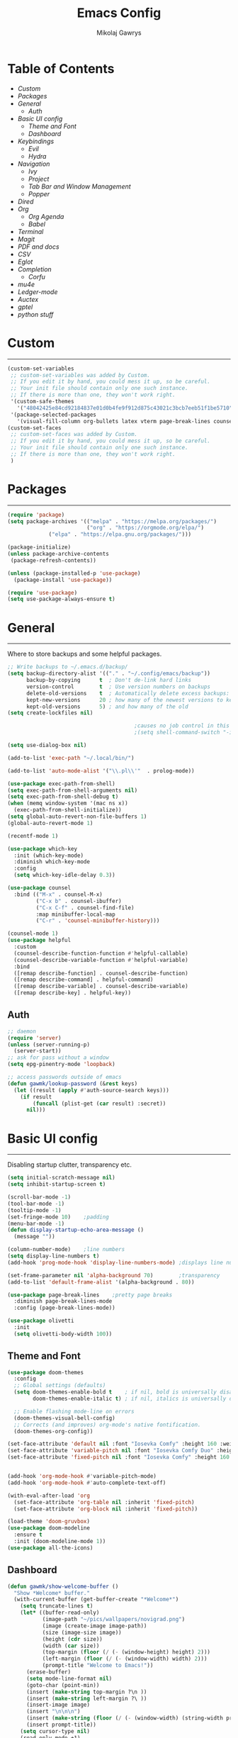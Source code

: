 #+TITLE: Emacs Config
#+AUTHOR: Mikolaj Gawrys
#+STARTUP: showeverything
#+PROPERTY: header-args:emacs-lisp :tangle ./init.el

* Table of Contents
- [[Custom]]
- [[Packages]]
- [[General]]
  - [[Auth]]
- [[Basic UI config]]
  - [[Theme and Font]]
  - [[Dashboard]]
- [[Keybindings]]
  - [[Evil]]
  - [[Hydra]]
- [[Navigation]]
  - [[Ivy]]
  - [[Project]]
  - [[Tab Bar and Window Management]]
  - [[Popper]]
- [[Dired]]
- [[Org]]
  - [[Org Agenda]]
  - [[Babel]]
- [[Terminal]]
- [[Magit]]
- [[PDF and docs]]
- [[CSV]]
- [[Eglot]]
- [[Completion]]
  - [[Corfu]]
- [[mu4e]]
- [[Ledger-mode]]
- [[Auctex]]
- [[gptel]]
- [[python stuff]]
* Custom
-----
#+begin_src emacs-lisp
(custom-set-variables
 ;; custom-set-variables was added by Custom.
 ;; If you edit it by hand, you could mess it up, so be careful.
 ;; Your init file should contain only one such instance.
 ;; If there is more than one, they won't work right.
 '(custom-safe-themes
   '("48042425e84cd92184837e01d0b4fe9f912d875c43021c3bcb7eeb51f1be5710" default))
 '(package-selected-packages
   '(visual-fill-column org-bullets latex vterm page-break-lines counsel-projectile projectile hydra evil-collection evil general all-the-icons helpful ivy-rich which-key doom-modeline doom-themes counsel)))
(custom-set-faces
 ;; custom-set-faces was added by Custom.
 ;; If you edit it by hand, you could mess it up, so be careful.
 ;; Your init file should contain only one such instance.
 ;; If there is more than one, they won't work right.
 )
#+end_src
* Packages
-----
#+begin_src emacs-lisp
(require 'package)
(setq package-archives '(("melpa" . "https://melpa.org/packages/")
                         ("org" . "https://orgmode.org/elpa/")
			 ("elpa" . "https://elpa.gnu.org/packages/")))

(package-initialize)
(unless package-archive-contents
 (package-refresh-contents))

(unless (package-installed-p 'use-package)
  (package-install 'use-package))

(require 'use-package)
(setq use-package-always-ensure t)
#+end_src
* General
-----
Where to store backups and some helpful packages. 
#+begin_src emacs-lisp
  ;; Write backups to ~/.emacs.d/backup/
  (setq backup-directory-alist '(("." . "~/.config/emacs/backup"))
        backup-by-copying      t  ; Don't de-link hard links
        version-control        t  ; Use version numbers on backups
        delete-old-versions    t  ; Automatically delete excess backups:
        kept-new-versions      20 ; how many of the newest versions to keep
        kept-old-versions      5) ; and how many of the old
  (setq create-lockfiles nil)

                                          ;causes no job control in this shell error
                                          ;(setq shell-command-switch "-ic")

  (setq use-dialog-box nil)

  (add-to-list 'exec-path "~/.local/bin/")

  (add-to-list 'auto-mode-alist '("\\.pl\\'"  . prolog-mode))

  (use-package exec-path-from-shell)
  (setq exec-path-from-shell-arguments nil)
  (setq exec-path-from-shell-debug t)
  (when (memq window-system '(mac ns x))
    (exec-path-from-shell-initialize))
  (setq global-auto-revert-non-file-buffers 1)
  (global-auto-revert-mode 1)

  (recentf-mode 1)

  (use-package which-key
    :init (which-key-mode)
    :diminish which-key-mode
    :config
    (setq which-key-idle-delay 0.3))

  (use-package counsel
    :bind (("M-x" . counsel-M-x)
           ("C-x b" . counsel-ibuffer)
           ("C-x C-f" . counsel-find-file)
           :map minibuffer-local-map
           ("C-r" . 'counsel-minibuffer-history)))

  (counsel-mode 1)
  (use-package helpful
    :custom
    (counsel-describe-function-function #'helpful-callable)
    (counsel-describe-variable-function #'helpful-variable)
    :bind
    ([remap describe-function] . counsel-describe-function)
    ([remap describe-command] . helpful-command)
    ([remap describe-variable] . counsel-describe-variable)
    ([remap describe-key] . helpful-key))

#+end_src
** Auth
#+begin_src emacs-lisp
  ;; daemon
  (require 'server)
  (unless (server-running-p)
    (server-start))
  ;; ask for pass without a window
  (setq epg-pinentry-mode 'loopback)

  ;; access passwords outside of emacs
  (defun gawmk/lookup-password (&rest keys)
    (let ((result (apply #'auth-source-search keys)))
      (if result
          (funcall (plist-get (car result) :secret))
        nil)))
#+end_src
* Basic UI config
-----
Disabling startup clutter, transparency etc.
#+begin_src emacs-lisp
  (setq initial-scratch-message nil)
  (setq inhibit-startup-screen t)

  (scroll-bar-mode -1)    
  (tool-bar-mode -1)
  (tooltip-mode -1)
  (set-fringe-mode 10)    ;padding
  (menu-bar-mode -1)
  (defun display-startup-echo-area-message ()
    (message ""))

  (column-number-mode)    ;line numbers
  (setq display-line-numbers t)
  (add-hook 'prog-mode-hook 'display-line-numbers-mode) ;displays line nums in programming modes

  (set-frame-parameter nil 'alpha-background 70)        ;transparency
  (add-to-list 'default-frame-alist '(alpha-background . 80))

  (use-package page-break-lines    ;pretty page breaks
    :diminish page-break-lines-mode
    :config (page-break-lines-mode))

  (use-package olivetti
    :init
    (setq olivetti-body-width 100))
#+end_src

** Theme and Font
#+begin_src emacs-lisp
  (use-package doom-themes
    :config
    ;; Global settings (defaults)
    (setq doom-themes-enable-bold t    ; if nil, bold is universally disabled
          doom-themes-enable-italic t) ; if nil, italics is universally disabled

    ;; Enable flashing mode-line on errors
    (doom-themes-visual-bell-config)
    ;; Corrects (and improves) org-mode's native fontification.
    (doom-themes-org-config))

  (set-face-attribute 'default nil :font "Iosevka Comfy" :height 160 :weight 'semibold)
  (set-face-attribute 'variable-pitch nil :font "Iosevka Comfy Duo" :height 160 :weight 'semibold)
  (set-face-attribute 'fixed-pitch nil :font "Iosevka Comfy" :height 160 :weight 'semibold)


  (add-hook 'org-mode-hook #'variable-pitch-mode)
  (add-hook 'org-mode-hook #'auto-complete-text-off)

  (with-eval-after-load 'org
    (set-face-attribute 'org-table nil :inherit 'fixed-pitch)
    (set-face-attribute 'org-block nil :inherit 'fixed-pitch))

  (load-theme 'doom-gruvbox)
  (use-package doom-modeline
    :ensure t
    :init (doom-modeline-mode 1))
  (use-package all-the-icons)

    #+end_src

** Dashboard
#+begin_src emacs-lisp
(defun gawmk/show-welcome-buffer ()
  "Show *Welcome* buffer."
  (with-current-buffer (get-buffer-create "*Welcome*")
    (setq truncate-lines t)
    (let* ((buffer-read-only)
           (image-path "~/pics/wallpapers/novigrad.png")
           (image (create-image image-path))
           (size (image-size image))
           (height (cdr size))
           (width (car size))
           (top-margin (floor (/ (- (window-height) height) 2)))
           (left-margin (floor (/ (- (window-width) width) 2)))
           (prompt-title "Welcome to Emacs!"))
      (erase-buffer)
      (setq mode-line-format nil)
      (goto-char (point-min))
      (insert (make-string top-margin ?\n ))
      (insert (make-string left-margin ?\ ))
      (insert-image image)
      (insert "\n\n\n")
      (insert (make-string (floor (/ (- (window-width) (string-width prompt-title)) 2)) ?\ ))
      (insert prompt-title))
    (setq cursor-type nil)
    (read-only-mode +1)
    (switch-to-buffer (current-buffer))
    (local-set-key (kbd "q") 'kill-this-buffer)))
(gawmk/show-welcome-buffer)
#+end_src

* Keybindings
-----
First and foremost - modify kb esc so that it does not kill the current buffer.
#+begin_src emacs-lisp
  (defun keyboard-escape-quit ()
    "Exit the current \"mode\" (in a generalized sense of the word).
  This command can exit an interactive command such as `query-replace',
  can clear out a prefix argument or a region,
  can get out of the minibuffer or other recursive edit,
  cancel the use of the current buffer (for special-purpose buffers),
  or go back to just one window (by deleting all but the selected window)."
    (interactive)
    (cond ((eq last-command 'mode-exited) nil)
          ((> (minibuffer-depth) 0)
           (abort-recursive-edit)
           (current-prefix-arg
            nil)
           ((and transient-mark-mode mark-active)
            (deactivate-mark))
           ((> (recursion-depth) 0)
            (exit-recursive-edit))
           (buffer-quit-function
            (funcall buffer-quit-function))
           ((string-match "^ \\*" (buffer-name (current-buffer)))
            (bury-buffer)))))
  (bind-key* "C-c" 'keyboard-escape-quit)  ;C-c as escape
#+end_src

** General.el
#+begin_src emacs-lisp
  (use-package general
    :ensure t
    :config
    ;; allow for shorter bindings -- e.g., just using things like nmap alone without general-* prefix
    (general-evil-setup t)

    ;; To automatically prevent Key sequence starts with a non-prefix key errors without the need to
    ;; explicitly unbind non-prefix keys, you can add (general-auto-unbind-keys) to your configuration
    ;; file. This will advise define-key to unbind any bound subsequence of the KEY. Currently, this
    ;; will only have an effect for general.el key definers. The advice can later be removed with
    ;; (general-auto-unbind-keys t).
    (general-auto-unbind-keys)


    (general-create-definer gawmk/leader-key
      :states '(normal visual insert emacs)
      :keymaps 'override
      :prefix "SPC"
      :global-prefix "C-SPC")

    (define-key minibuffer-mode-map (kbd "C-j") 'previous-history-element)
    (define-key minibuffer-mode-map (kbd "C-k") 'next-history-element)

    (gawmk/leader-key
      "mc" '(compile :which-key "compile")
      "mu" '(mu4e :which-key "mail")
      "tt" '(launch-vterm :which-key "launch and rename vterm")
      "ff" '(counsel-find-file :which-key "find file")
      "rf" '(counsel-recentf :which-key "open recent file")
      "hf" '(counsel-describe-function :which-key "describe function")
      "hb" '(describe-bindings :which-key "describe bindings")
      "hv" '(counsel-describe-variable :which-key "describe variable")))

#+end_src

** Evil
#+begin_src emacs-lisp
    (use-package evil
      :init
      (setq evil-want-integration t)
      (setq evil-want-keybinding nil)
      (setq evil-want-C-u-scroll t)
      (setq evil-want-C-i-jump nil)
      :config
      (evil-set-undo-system 'undo-redo)
      (evil-mode 1)
      (define-key evil-motion-state-map (kbd "RET") nil)
      (define-key evil-insert-state-map (kbd "C-c") 'evil-normal-state)
      (define-key evil-insert-state-map (kbd "C-p") 'nil)
      (define-key evil-normal-state-map (kbd "C-p") 'nil)
      (define-key evil-normal-state-map (kbd "C-v") 'evil-visual-line)
      (define-key evil-normal-state-map (kbd "S-v") 'evil-visual-block)
      (define-key evil-normal-state-map (kbd "C-a") 'evil-append-line)
      (define-key evil-normal-state-map (kbd "L") 'evil-end-of-line)
      (define-key evil-normal-state-map (kbd "H") 'evil-beginning-of-line)
      (define-key evil-normal-state-map (kbd "&") 'async-shell-command)
      (define-key evil-visual-state-map (kbd "C-/") 'comment-or-uncomment-region)
      ;; Use visual line motions even outside of visual-line-mode buffers
      (evil-global-set-key 'motion "j" 'evil-next-visual-line)
      (evil-global-set-key 'motion "k" 'evil-previous-visual-line)

      (evil-set-initial-state 'messages-buffer-mode 'normal))

    (use-package evil-collection
      :after evil
      :config
      (evil-collection-init))

  (eval-after-load "evil-maps"
    (dolist (map '(evil-motion-state-map
                   evil-insert-state-map
                   evil-emacs-state-map))
      (define-key (eval map) "\C-w" nil)))
  (define-key global-map "\C-w" nil)
    #+end_src

** Hydra
#+begin_src emacs-lisp
  (use-package hydra)
  (defhydra hydra-text-scale (:timeout 3)
    "zoom"
    ("j" text-scale-increase "in")
    ("k" text-scale-decrease "out")
    ("d" nil "done" :exit t))

  (defhydra hydra-resize-windows (:timeout 3)
    "resize windows"
    ("l" evil-window-increase-width "increase width")
    ("h" evil-window-decrease-width "decrease width")
    ("k" evil-window-increase-height "increase height")
    ("j" evil-window-decrease-height "decrease height")
    ("d" nil "done" :exit t))

  (gawmk/leader-key
    "ts" '(hydra-text-scale/body :which-key "scale text")
    "rw" '(hydra-resize-windows/body :which-key "resize windows"))
  
#+end_src
* Navigation
** Ivy
#+begin_src emacs-lisp
    (use-package ivy
      :diminish
      :bind (("C-s" . swiper)
             :map ivy-minibuffer-map
             ("TAB" . ivy-alt-done)	
             ("C-l" . ivy-alt-done)
             ("C-j" . ivy-next-line)
             ("C-k" . ivy-previous-line)
             :map ivy-switch-buffer-map
             ("C-k" . ivy-previous-line)
             ("C-l" . ivy-done)
             ("C-d" . ivy-switch-buffer-kill)
             :map ivy-reverse-i-search-map
             ("C-k" . ivy-previous-line)
             ("C-d" . ivy-reverse-i-search-kill))
      :init
      (ivy-mode 1))

    (use-package ivy-rich
      :init
      (ivy-rich-mode 1))

    (gawmk/leader-key
      "st" '(tab-switch :which-key "switch tab")
      "kb" '(kill-buffer :which-key "kill buffer")
      "sb" '(counsel-switch-buffer :which-key "switch buffer"))

#+end_src
** Project
#+begin_src emacs-lisp
  (use-package project)
  (defun my-project-shell ()
    "override the standard eshell to launch vterm in project root"
    (interactive)
    (require 'comint)
    (let* ((default-directory (project-root (project-current t)))
           (default-project-shell-name (project-prefixed-buffer-name "vterm"))
           (shell-buffer (get-buffer default-project-shell-name)))
      (if (and shell-buffer (not current-prefix-arg))
          (if (comint-check-proc shell-buffer)
              (pop-to-buffer shell-buffer (bound-and-true-p display-comint-buffer-action))
            (vterm shell-buffer))
        (vterm (generate-new-buffer-name default-project-shell-name)))))

  (advice-add 'project-shell :override #'my-project-shell)

  (gawmk/leader-key
    "pf" '(project-find-file :which-key "find a file in project")
    "pt" '(project-shell :which-key "launch a term in project root")
    "pc" '(project-compile :which-key "compile at project root")
    "ps" '(project-search :which-key "search regex in project")
    "pb" '(project-switch-to-buffer :which-key "switch to buffer in project")
    "pd" '(project-dired :which-key "switch to project root dired")
    "px" '(project-async-shell-command :which-key "async shell command in root")
    "pp" '(project-switch-project :which-key "switch project"))

#+end_src
** Tab Bar and Window Management
#+begin_src emacs-lisp
  (use-package tab-bar)
  (tab-bar-mode 1)
  (define-prefix-command 'window-map)
  (bind-key* "C-w" 'window-map)

  (setq tab-bar-new-tab-choice "*Welcome*")
  (setq tab-bar-close-button-show nil
        tab-bar-new-button-show nil)
  ;; window navi

  (define-key window-map "h" 'evil-window-left)
  (define-key window-map "l" 'evil-window-right)
  (define-key window-map "j" 'evil-window-down)
  (define-key window-map "k" 'evil-window-up)

  ;; splits
  (define-key window-map "v" 'evil-window-vsplit)
  (define-key window-map "s" 'evil-window-split)

  ;; misc
  (define-key window-map "c" 'evil-window-delete)
  (define-key window-map "x" 'tab-bar-close-tab)
  (define-key window-map "=" 'balance-windows)

  ;; swapping windows
  (define-key window-map "H" 'evil-window-move-far-left)
  (define-key window-map "L" 'evil-window-move-far-right)
  (define-key window-map "J" 'evil-window-move-very-bottom)
  (define-key window-map "K" 'evil-window-move-very-top)

  ;; tab bar
  (define-key window-map "t"  'tab-bar-new-tab)
  (define-key window-map "rn" 'tab-bar-rename-tab)
  (define-key window-map "n"  'switch-to-next-buffer)
  (define-key window-map "p"  'switch-to-prev-buffer)


#+end_src
** Popper
#+begin_src emacs-lisp
  (use-package popper
    :defer t
    :ensure t 
    :init
    (bind-key* "C-p" 'popper-toggle)
    (bind-key* "M-p" 'popper-cycle)
    (bind-key* "C-M-p" 'popper-toggle-type)
    (bind-key* "C-M-x" 'popper-kill-latest-popup)

    (evil-collection-define-key 'normal 'shell-mode-map "C-p" nil)
    (evil-collection-define-key 'normal 'comint-mode-map (kbd "C-p") nil)
    (define-key comint-mode-map "C-p" nil)

    (setq popper-group-function #'popper-group-by-project) ; project.el projects

    (setq popper-reference-buffers
          '("\\*Messages\\*"
            "Output\\*$"
            "\\*Async Shell Command\\*"
            helpful-mode
            help-mode
            compilation-mode)))

  ;; Match eshell, shell, term and/or vterm buffers
  (setq popper-reference-buffers
        (append popper-reference-buffers
                '("^\\*eshell.*\\*$" eshell-mode ;eshell as a popup
                  "^\\*shell.*\\*$"  shell-mode  ;shell as a popup
                  "^\\*term.*\\*$"   term-mode   ;term as a popup
                  "^\\*.+-vterm\\*$")))

  (popper-mode 1)
  (popper-echo-mode 1)
  (defun popper-display-popup-right (buffer &optional alist)
    "Display popup-buffer BUFFER at the right side of the screen.
    ALIST is an association list of action symbols and values.  See
    Info node `(elisp) Buffer Display Action Alists' for details of
    such alists."
    (display-buffer-in-side-window
     buffer
     (append alist
             `((window-height . ,popper-window-height)
               (side . right)
               (slot . 1)))))
  (setq popper-display-control t)
  (setq popper-display-function #'popper-display-popup-right)
                  #+end_src
* Dired
#+begin_src emacs-lisp
  (use-package dired
    :ensure nil
    :custom ((dired-listing-switches "-aGho --group-directories-first"))
    :config
    (setf dired-kill-when-opening-new-dired-buffer t)
    (evil-collection-define-key 'normal 'dired-mode-map
      "h" 'dired-up-directory
      "l" 'dired-find-file))

  (use-package all-the-icons-dired
    :hook (dired-mode . all-the-icons-dired-mode))

  (use-package dired-open
    :config
    (setq dired-open-extensions '(
                                  ("mp4" . "mpv"))))
  (use-package dired-hide-dotfiles
    :hook (dired-mode . dired-hide-dotfiles-mode)
    :config
    (evil-collection-define-key 'normal 'dired-mode-map
      "H" 'dired-hide-dotfiles-mode))
  (gawmk/leader-key 
    "dd" '(dired :which-key "open dired")
    "di" '(image-dired :which-key "view images in dired (thumbnails)")
    "dj" '(dired-jump :which-key "dired jump"))
#+end_src
* Org
#+begin_src emacs-lisp
  (defun gawmk/org-mode-setup ()
    (org-indent-mode)
    (visual-line-mode 1))
  (use-package org
    :hook (org-mode . gawmk/org-mode-setup)
    :config
    (setq org-hide-leading-stars t)
    (setq org-startup-with-inline-images t)
    (setq org-image-actual-width nil)
    (define-key org-mode-map (kbd "C-M-h") 'org-do-promote)
    (define-key org-mode-map (kbd "C-M-l") 'org-do-demote)
    (define-key org-mode-map (kbd "C-M-k") 'org-move-subtree-up)
    (define-key org-mode-map (kbd "C-M-j") 'org-move-subtree-down)

    (define-key org-mode-map (kbd "C-M-p") 'org-priority-down)
    (define-key org-mode-map (kbd "C-M-S-p") 'org-priority-up)

    (dolist (face '((org-level-1 . 1.3)
                    (org-level-2 . 1.12)
                    (org-level-3 . 1.05)
                    (org-level-4 . 1.0)
                    (org-level-5 . 1.1)
                    (org-level-6 . 1.1)
                    (org-level-7 . 1.1)
                    (org-level-8 . 1.1)))
      (set-face-attribute (car face) nil :weight 'bold :height (cdr face)))
    (keymap-set org-mode-map "C-c" nil)

    ;; visual stuff
    (setq org-ellipsis "▾")
    (setq org-hide-emphasis-markers t)
    (setq org-pretty-entities nil)

    ;; Follow the links
    (setq org-return-follows-link  t)

    ;; log mode
    (setq org-agenda-start-with-log-mode t)
    (setq org-log-done 'time)
    (setq org-log-into-drawer t))

  ;; refile
  (setq org-refile-targets
        '(("~/org/archive.org" :maxlevel . 2)
          ("~/org/projects.org" :maxlevel . 2)
          ("~/org/tasks.org" :maxlevel . 1)))

  ;; Save Org buffers after refiling!
  (advice-add 'org-refile :after 'org-save-all-org-buffers)

  ;; redisplay images after saving
  (add-hook 'org-mode-hook
            (lambda ()
              (add-hook 'after-save-hook #'org-redisplay-inline-images nil 'make-it-local)))


  (gawmk/leader-key
    "oa" '(org-agenda :which-key "org agenda")
    "oc" '(org-capture :which-key "org agenda")
    "oid" '(org-deadline :which-key "insert a deadline on a TODO")
    "oit" '(org-time-stamp :which-key "insert a timestamp on a TODO")
    "oil" '(org-insert-link :which-key "insert a link to a resource")
    "od" '(org-todo :which-key "cycle through TODO states")
    "ot" '(org-set-tags-command :which-key "insert a tag on a headline")
    "or" '(org-refile :which-key "move an org heading to a diff file")
    "osp" '(org-set-property :which-key "choose a property to set for an item")
    "ois" '(org-schedule :which-key "insert a scheduled tag on a TODO"))

  (setq org-capture-templates
        `(("t" "Task" entry  (file+headline "~/org/inbox.org" "Tasks")
           ,(concat "* TODO [#B] %?\n"
                    "/Entered on/ %U"))
          ("n" "Note"  entry (file+headline "~/org/inbox.org" "Notes")
           "** %?")

          ("c" "Code To-Do"
           entry (file+headline "~/org/inbox.org" "Code Related Tasks")
           "* TODO [#B] %?\n:Created: %T\n%i\n%a\nProposed Solution: ")

          ("m" "Meeting" entry  (file+headline "agenda.org" "Future")
           ,(concat "* %? :meeting:\n"
                    "/Entered on/ %U"))
          ))

  ;; TODO states
  (setq org-todo-keywords
        '((sequence "TODO(t!)" "NEXT(n!)" "WAITING(w!)" "IN-PROGRESS(i!)" "|" "DONE(d!)" "CANC(c!)")
          ))

  ;; auto insert mode when capturing
  (add-hook 'org-capture-mode-hook 'evil-insert-state)

  ;; TODO colors
  (setq org-todo-keyword-faces
        '(
          ("TODO" . (:foreground "#d65d0e" :weight bold))
          ("WAITING" . (:foreground "#d4679c" :weight bold))
          ("IN-PROGRESS" . (:foreground "#eebd35" :weight bold))
          ("DONE" . (:foreground "#689d6a" :weight bold))
          ))

  (setq org-priority-faces
        '(
          (?A . (:foreground "Grey"))
          (?B . (:foreground "Grey"))
          (?C . (:foreground "Grey"))))

  ;; DONE todo strikethrough
  (defun my/modify-org-done-face ()
    (setq org-fontify-done-headline t)
    (set-face-attribute 'org-done nil :strike-through t)
    (set-face-attribute 'org-headline-done nil
                        :strike-through t
                        :foreground "Grey"))

  (eval-after-load "org"
    (add-hook 'org-add-hook 'my/modify-org-done-face))

  ;; Tags
  (setq org-tag-alist '(
                        ;; Places
                        ("@home" . ?h)
                        ("@work" . ?w)
                        ("@uni" . ?u)

                        ;; dev
                        ("@computer" . ?c)
                        ("@phone" . ?p)

                        ("errand" . ?e)
                        ("meeting" . ?m)
                        ))


  					;(use-package org-bullets
  					; :after org
  					;:hook (org-mode . org-bullets-mode))


  (use-package org-tidy
    :hook
    (org-mode . org-tidy-mode))

  (add-hook 'org-mode-hook 'olivetti-mode)

  #+end_src
**  Org Agenda
#+begin_src emacs-lisp
  ;; agenda settings
  (setq org-agenda-files '("~/org"))
  (setq org-agenda-restore-windows-after-quit t)
  (setq org-agenda-window-setup 'only-window)

  (setq org-agenda-skip-timestamp-if-done t)

  ;;olivetti mode for agenda
  (add-hook 'org-agenda-mode-hook 'olivetti-mode)

  ;; Agenda View "d"
  (defun air-org-skip-subtree-if-priority (priority)
    "Skip an agenda subtree if it has a priority of PRIORITY.

    PRIORITY may be one of the characters ?A, ?B, or ?C."
    (let ((subtree-end (save-excursion (org-end-of-subtree t)))
          (pri-value (* 1000 (- org-lowest-priority priority)))
          (pri-current (org-get-priority (thing-at-point 'line t))))
      (if (= pri-value pri-current)
          subtree-end
        nil)))

  (setq org-agenda-custom-commands
        '(
          ;; Daily Agenda & TODOs
          ("d" "Daily agenda and all TODOs"

           ;; Display items with priority A
           ((tags "PRIORITY=\"A\""
                  ((org-agenda-skip-function '(org-agenda-skip-entry-if 'todo 'done))
                   (org-agenda-overriding-header "High-priority unfinished tasks:")))

            ;; View 7 days in the calendar view
            (agenda "" ((org-agenda-span 7)))

            ;; Display items with priority B (really it is view all items minus A & C)
            (tags-todo "PRIORITY=\"B\""
                     ((org-agenda-skip-function '(or (air-org-skip-subtree-if-priority ?A)
                                                     (air-org-skip-subtree-if-priority ?C)
                                                     ))
                      (org-agenda-overriding-header "ALL normal priority tasks:")))
            ;; Display items with pirority C
            (tags "PRIORITY=\"C\""
                  ((org-agenda-skip-function '(org-agenda-skip-entry-if 'todo 'done))
                   (org-agenda-overriding-header "Low-priority unfinished tasks:")))
            )

           ;; Don't compress things (change to suite your tastes)
           ((org-agenda-compact-blocks nil)))
          ))
  ;; agenda keybinds
  (eval-after-load 'org-agenda
    '(progn
       (evil-set-initial-state 'org-agenda-mode 'normal)
       (evil-define-key 'normal org-agenda-mode-map
         (kbd "<RET>") 'org-agenda-switch-to
         (kbd "M-<RET>") 'org-agenda-show
         (kbd "\t") 'org-agenda-goto

         "q" 'org-agenda-quit
         "m" 'org-tags-view
         "r" 'org-agenda-refile
         "C-r" 'org-agenda-redo
         "S" 'org-save-all-org-buffers
         "P" 'org-agenda-priority-up
         "," 'org-agenda-priority
         "p" 'org-agenda-priority-down
         "d" 'org-agenda-todo
         "t" 'org-agenda-set-tags
         ";" 'org-timer-set-timer
         "j"  'org-agenda-next-line
         "k"  'org-agenda-previous-line)))


  ;; evil calendar
  (defmacro my-org-in-calendar (command)
    (let ((name (intern (format "my-org-in-calendar-%s" command))))
      `(progn
         (defun ,name ()
           (interactive)
           (org-eval-in-calendar '(call-interactively #',command)))
         #',name)))

  (general-def org-read-date-minibuffer-local-map
    "C-h" (my-org-in-calendar calendar-backward-day)
    "C-l" (my-org-in-calendar calendar-forward-day)
    "C-k" (my-org-in-calendar calendar-backward-week)
    "C-j" (my-org-in-calendar calendar-forward-week)
    "C-S-h" (my-org-in-calendar calendar-backward-month)
    "C-S-l" (my-org-in-calendar calendar-forward-month)
    "C-S-k" (my-org-in-calendar calendar-backward-year)
    "C-S-j" (my-org-in-calendar calendar-forward-year))

#+end_src
** Org-roam
#+begin_src emacs-lisp
  (use-package org-roam
    :custom
    org-roam-directory (file-truename "~/org")
    :config
    (org-roam-db-autosync-mode))
#+end_src
**  Babel
#+begin_src emacs-lisp
  (setq org-babel-python-command "python3")
  (add-hook 'org-babel-after-execute-hook 'org-redisplay-inline-images)
  (setq org-confirm-babel-evaluate nil)
  (org-babel-do-load-languages
   'org-babel-load-languages
   '((emacs-lisp . t)
     (python . t)
     (C . t)
     (jupyter . t)))



  (require 'org-tempo)
  (add-to-list 'org-structure-template-alist '("el" . "src emacs-lisp"))
  (add-to-list 'org-structure-template-alist '("py" . "src python"))


  ;; tangle on save
  (defun gawmk/org-babel-tangle-config ()
    (when (string-equal (buffer-file-name)
                        (expand-file-name "~/dotfiles/.emacs.d/config.org"))
      ;; Dynamic scoping to the rescue
      (let ((org-confirm-babel-evaluate nil))
        (org-babel-tangle))))

  (gawmk/leader-key
    "xb" '(org-babel-execute-src-block :which-key "execute a code block")
    "xa" '(async-shell-command :which-key "execute a shell command asychronoulsy"))

  (add-hook 'org-mode-hook (lambda () (add-hook 'after-save-hook #'gawmk/org-babel-tangle-config)))

#+END_SRC

The following function, taken from https://github.com/joaotavora/eglot/issues/216, allows for editing an org code block with eglot support

#+begin_src emacs-lisp
  (defun mik/org-babel-edit ()
    "Edit python src block with lsp support by tangling the block and
  then setting the org-edit-special buffer-file-name to the
  absolute path. Finally load eglot."
    (interactive)

  ;; org-babel-get-src-block-info returns lang, code_src, and header
  ;; params; Use nth 2 to get the params and then retrieve the :tangle
  ;; to get the filename
    (setq mb/tangled-file-name (expand-file-name (assoc-default :tangle (nth 2 (org-babel-get-src-block-info)))))

    ;; tangle the src block at point 
    (org-babel-tangle '(4))
    (org-edit-special)

    ;; Now we should be in the special edit buffer with python-mode. Set
    ;; the buffer-file-name to the tangled file so that pylsp and
    ;; plugins can see an actual file.
    (setq-local buffer-file-name mb/tangled-file-name)
    (eglot-ensure)
    )

  ; and some keybindings for this
  (gawmk/leader-key
    "oe" '(mik/org-babel-edit :which-key "edit a source code block with lsp support"))
  (evil-define-key 'normal org-src-mode-map (kbd "ZZ") 'org-edit-src-exit)
  (evil-define-key 'normal org-src-mode-map (kbd "ZQ") 'org-edit-src-abort)

#+end_src
* Terminal
#+begin_src emacs-lisp
  (use-package vterm
    :ensure t
    :config
    (with-eval-after-load 'evil
      (evil-set-initial-state 'vterm-mode 'insert))
    (setq vterm-timer-delay 0.01)
    (keymap-set vterm-mode-map "<insert-state> C-c" 'vterm--self-insert))
    (keymap-set vterm-mode-map "<insert-state> C-p" 'nil)
    (keymap-set vterm-mode-map "C-p" 'nil)
    (keymap-set vterm-mode-map "<insert-state> C-w" 'window-map)


  (defun launch-vterm (buffer-name)
    "Start a terminal and rename buffer."
    (interactive "sbuffer name: ")
    (vterm)
    (rename-buffer buffer-name t))


#+end_src

* Magit

#+begin_src emacs-lisp
  (use-package magit)
  (setq magit-display-buffer-function #'magit-display-buffer-same-window-except-diff-v1)
  (gawmk/leader-key
    "mg" '(magit-status :which-key "magit status pane")
    "cmg" '(magit-clone :which-key "clone a repository"))
#+end_src

* PDF and docs
#+begin_src emacs-lisp

  (use-package pandoc-mode)

  (gawmk/leader-key
    "ep" '(pandoc-main-hydra/body :which-key "pandoc export dispatcher")
    "eo" '(org-export-dispatch :which-key "org export dispatcher"))

  (use-package pdf-tools
    :defer t
    :commands (pdf-loader-install)
    :bind (:map pdf-view-mode-map
                ("C-S-j" . pdf-view-goto-page))
    ;;:mode "\\.pdf\\"
    :init (pdf-loader-install)
    :config (add-to-list 'revert-without-query ".pdf"))

  (add-hook 'pdf-view-mode-hook #'(lambda () (interactive) (display-line-numbers-mode -1) (blink-cursor-mode -1) (line-number-mode -1)))
#+end_src

* CSV
#+begin_src emacs-lisp
  (use-package csv-mode)
  (add-hook 'csv-mode-hook #'csv-align-mode)


#+end_src

* Eglot
#+begin_src emacs-lisp
  (use-package eglot
    :config
    (fset #'jsonrpc--log-event #'ignore)
    (setq eldoc-echo-area-use-multiline-p nil)
    (add-hook 'c-mode-hook #'eglot-ensure)
    (add-hook 'python-mode-hook #'eglot-ensure))

  (with-eval-after-load 'eglot
    (setq completion-category-defaults nil)
    (add-to-list 'eglot-server-programs
  	       '(python-mode . ("pyright-langserver"))
                 '(c-mode . ("ccls"))))

  (use-package eglot-booster
    :after eglot
    :config (eglot-booster-mode))

  (use-package eldoc :defer
    :custom
    (eldoc-idle-delay 0.1)
    :config
    (evil-define-key 'normal eglot-mode-map (kbd "K") 'eldoc)
    (advice-add 'eldoc-doc-buffer :after
            (lambda (&rest _)
              (let ((buf (get-buffer "*eldoc*")))
                (when (buffer-live-p buf)
                  (select-window (get-buffer-window buf))))))

    (add-hook 'eglot-managed-mode-hook (lambda () (eldoc-mode -1))))

  (use-package markdown-mode)

      #+end_src

* Completion

** Corfu
#+begin_src emacs-lisp
  (use-package corfu
    :init
    (global-corfu-mode)

    :custom
    (corfu-cycle t)
    (corfu-auto t)
    (corfu-auto-prefix 2) 
    (corfu-auto-delay 0.0)
    (corfu-echo-documentation 0.25)

    :bind (:map corfu-map
                ("RET" . nil)
                ("C-j" . corfu-next)
                ("C-k" . corfu-previous)
                ("C-<return>" . corfu-insert)))

  (use-package cape
    :init
    ;(setq completion-at-point-functions t)
    (add-hook 'completion-at-point-functions #'cape-file)
    (add-hook 'completion-at-point-functions #'cape-tex)
    (add-hook 'completion-at-point-functions #'cape-elisp-block))


  (defun auto-complete-text-off ()
    (interactive) 
    (message "Trying to turn off ispell completion...")
    (remove-hook 'completion-at-point-functions #'ispell-completion-at-point t))

#+end_src

* mu4e
#+begin_src emacs-lisp
  (use-package mu4e
    :ensure nil
    :load-path "/usr/share/emacs/site-lisp/mu4e/"
    :config
    (setq mail-user-agent 'mu4e-user-agent)
    (setq message-kill-buffer-on-exit t)
    ;; This is set to 't' to avoid mail syncing issues when using mbsync
    (setq mu4e-change-filenames-when-moving t)
    (setq mu4e-sent-messages-behavior 'delete)
    (setq message-send-mail-function 'smtpmail-send-it)

    ;; wrap email text
    (setq mu4e-compose-format-flowed t)

    ;; Refresh mail using isync every 10 minutes
    (setq mu4e-update-interval (* 10 60))
    (setq mu4e-get-mail-command "mbsync -a -c ~/.config/mu4e/mbsyncrc")
    (setq mu4e-maildir "~/mail")

    (setq mu4e-contexts
          (list
           ;; Work account
           (make-mu4e-context
            :name "Gmail"
            :match-func
            (lambda (msg)
              (when msg
                (string-prefix-p "/gmail" (mu4e-message-field msg :maildir))))
            :vars '((user-mail-address . "mikolaj.gawrys@gmail.com")
                    (user-full-name    . "Mikołaj Gawryś")
                    (smtpmail-stream-type . starttls)
                    (smtpmail-smtp-server . "smtp.gmail.com")
                    (smtpmail-smtp-service . 587)
                    (mu4e-drafts-folder  . "/gmail/[Gmail]/Drafts")
                    (mu4e-sent-folder  . "/gmail/[Gmail]/Sent Mail")
                    (mu4e-refile-folder  . "/gmail/[Gmail]/All Mail")
                    (mu4e-trash-folder  . "/gmail/[Gmail]/Bin")))))

    (setq mu4e-maildir-shortcuts
          '( (:maildir "/gmail/Inbox"              :key ?i)
             (:maildir "/gmail/[Gmail]/Sent Mail"  :key ?s)
             (:maildir "/gmail/[Gmail]/Bin"      :key ?t)
             (:maildir "/gmail/[Gmail]/All Mail"   :key ?a))))

#+end_src

* Ledger-mode
#+begin_src emacs-lisp
  (use-package ledger-mode
    :defer t
    :mode ("\\.ledger.gpg\\'"
           "\\.ledger\\'")
    :custom
    (ledger-clear-whole-transactions t)
    (ledger-report-use-native-highlighting t)
    (ledger-report-use-header-line t)
    :config
    (setq ledger-reports
        '(("net" "ledger -f ledger.ledger bal ^assets ^liabilities")
         ("bal" "%(binary) -f %(ledger-file) bal")
         ("reg" "%(binary) -f %(ledger-file) reg")
         ("payee" "%(binary) -f %(ledger-file) reg @%(payee)")
         ("account" "%(binary) -f %(ledger-file) reg %(account)"))))


  (gawmk/leader-key
    "la" '(ledger-add-transaction :which-key "add a ledger transaction")
    "lr" '(ledger-report :which-key "generate a ledger report"))
#+end_src

* Auctex

#+begin_src emacs-lisp
  (use-package auctex
    :config
    (setq TeX-parse-self t); Enable parse on load.
    (setq TeX-auto-save t); Enable parse on save.
    (setq-default TeX-master nil)

    (gawmk/leader-key
      "lc" '(TeX-command-run-all :which-key "compile and preview"))

    (setq TeX-PDF-mode t); PDF mode (rather than DVI-mode)

    (add-hook 'TeX-mode-hook 'flyspell-mode); Enable Flyspell mode for TeX modes such as AUCTeX. Highlights all misspelled words.
    (add-hook 'emacs-lisp-mode-hook 'flyspell-prog-mode); Enable Flyspell program mode for emacs lisp mode, which highlights all misspells
    (setq ispell-dictionary "english"); Default dictionary. To change do M-x ispell-change-dictionary RET.
    (add-hook 'TeX-mode-hook
              (lambda () (TeX-fold-mode 1))); Automatically activate TeX-fold-mode.
    (setq TeX-view-program-selection '((output-pdf "PDF Tools"))
          TeX-source-correlate-start-server t)  
    (setq LaTeX-babel-hyphen nil)); Disable language-specific hyphen insertion.
    #+end_src

* gptel
#+begin_src emacs-lisp
  (use-package gptel
    :config

    (setq gptel-default-mode 'org-mode)
    (gawmk/leader-key
      "gps" '(gptel-send :which-key "Send text up to point to gptel")
      "gpm" '(gptel-menu :which-key "Send text up to point to gptel")
      "gpt" '(gptel :which-key "Open a dedicated gptel buffer"))

    (setq
     gptel-model 'deepseek-r1
     gptel-backend (gptel-make-ollama "Ollama"
                     :host "localhost:11434"
                     :stream t
                     :models '(deepseek-r1 llama3.2))))
#+end_src

* python stuff
#+begin_src emacs-lisp
  (use-package julia-mode)
  
  (use-package jupyter)
  (setq org-babel-default-header-args:jupyter-python '((:async . "yes")
                                                       (:session . "jl")
                                                       (:results . "raw")
                                                       (:kernel . "python3")))
  (defun my-python-noindent-docstring (&optional _previous)
    (if (eq (car (python-indent-context)) :inside-docstring)
        'noindent))

  (advice-add 'python-indent-line :before-until #'my-python-noindent-docstring)
#+end_src
